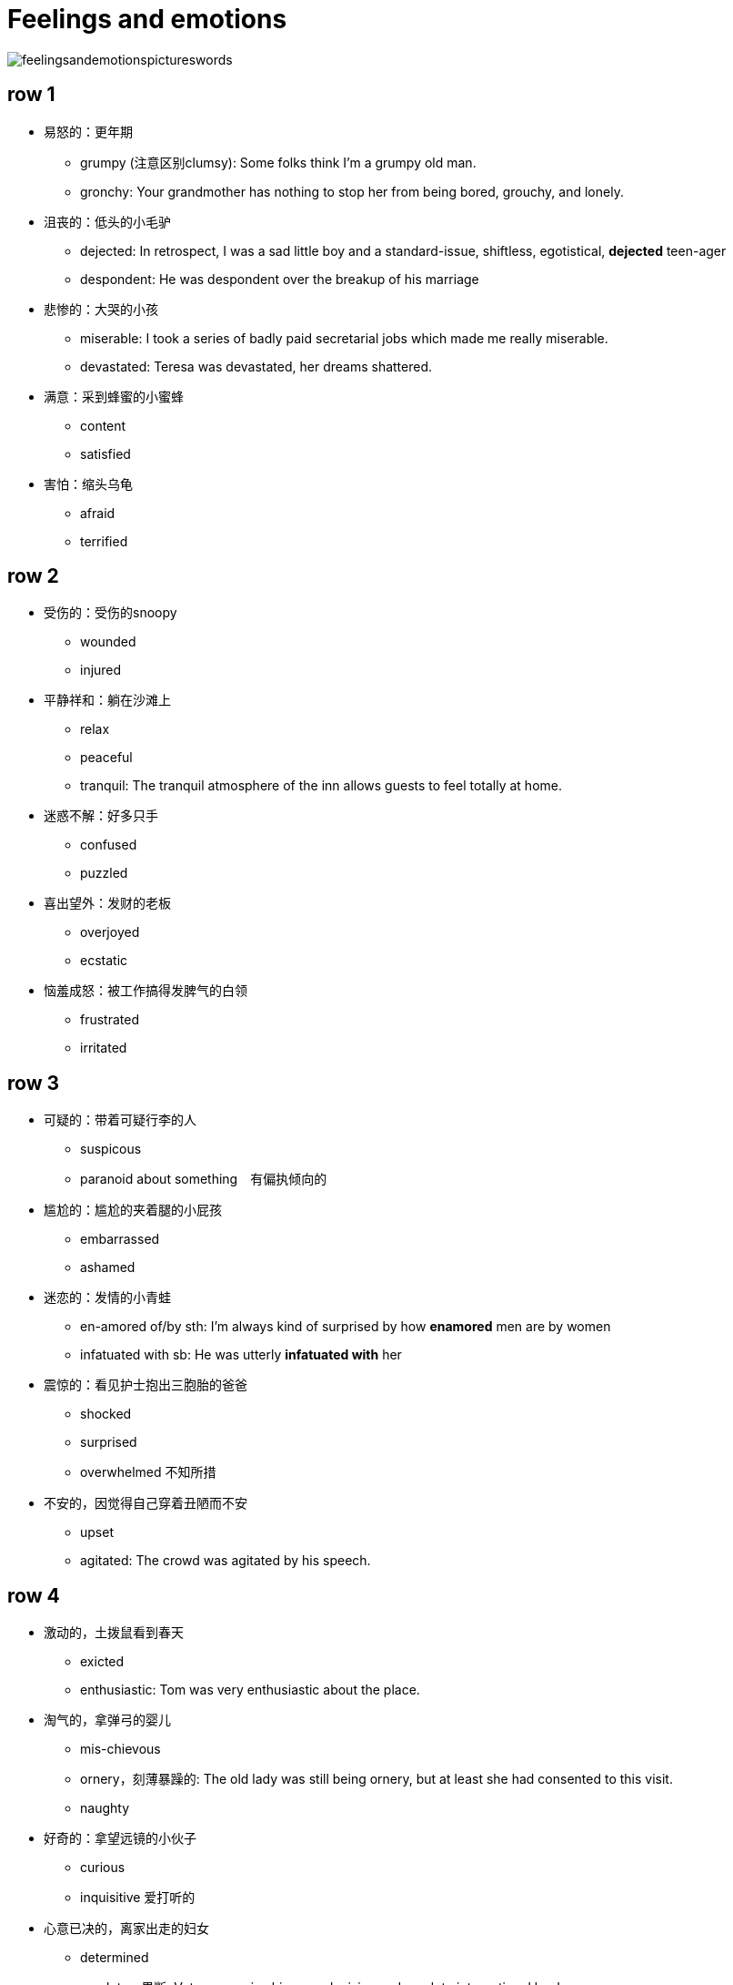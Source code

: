 = Feelings and emotions

image::Reference/feelingsandemotionspictureswords.jpg[]

== row 1
* 易怒的：更年期
** grumpy (注意区别clumsy): Some folks think I'm a grumpy old man.
** gronchy: Your grandmother has nothing to stop her from being bored, grouchy, and lonely.

* 沮丧的：低头的小毛驴
** dejected: In retrospect, I was a sad little boy and a standard-issue, shiftless, egotistical, **dejected** teen-ager
** despondent: He was despondent over the breakup of his marriage

* 悲惨的：大哭的小孩
** miserable: I took a series of badly paid secretarial jobs which made me really miserable.
** devastated: Teresa was devastated, her dreams shattered.


* 满意：采到蜂蜜的小蜜蜂
** content
** satisfied

* 害怕：缩头乌龟
** afraid
** terrified

/////////////////////////
/////////////////////////

== row 2

* 受伤的：受伤的snoopy
** wounded
** injured

* 平静祥和：躺在沙滩上
** relax
** peaceful
** tranquil: The tranquil atmosphere of the inn allows guests to feel totally at home.

* 迷惑不解：好多只手
** confused
** puzzled

* 喜出望外：发财的老板
** overjoyed
** ecstatic

* 恼羞成怒：被工作搞得发脾气的白领
** frustrated
** irritated

== row 3
* 可疑的：带着可疑行李的人
** suspicous
** paranoid about something　有偏执倾向的

* 尴尬的：尴尬的夹着腿的小屁孩
** embarrassed
** ashamed

* 迷恋的：发情的小青蛙
** en-amored of/by sth: I’m always kind of surprised by how **enamored** men are by women
** infatuated with sb: He was utterly *infatuated with* her


* 震惊的：看见护士抱出三胞胎的爸爸
** shocked
** surprised
** overwhelmed 不知所措

* 不安的，因觉得自己穿着丑陋而不安
** upset
** agitated: The crowd was agitated by his speech.

== row 4
* 激动的，土拨鼠看到春天
** exicted
** enthusiastic: Tom was very enthusiastic about the place.


* 淘气的，拿弹弓的婴儿
** mis-chievous
** ornery，刻薄暴躁的: The old lady was still being ornery, but at least she had consented to this visit.
** naughty

* 好奇的：拿望远镜的小伙子
** curious
** inquisitive 爱打听的

* 心意已决的，离家出走的妇女
** determined
** resolute　果断: Voters perceive him as a decisive and resolute international leader
** assertive 独断的，自信

* 无聊的，螃蟹看蜗牛很无聊
** bored
** disinterested

== row 5
* 愤怒的，黄头发的白领
** furious
** en-raged

* 阴郁，低头上楼的女孩
** glumy
** sulky

* 自豪的，钓到鱼的人
** proud
** pleased


* 无惧的，不怕揍的老鼠
** fearless
** undaunted: But for those undaunted, here's our guide to circumventing internet censorship.

* 紧张的，要演讲的人
** nervous
** anxious